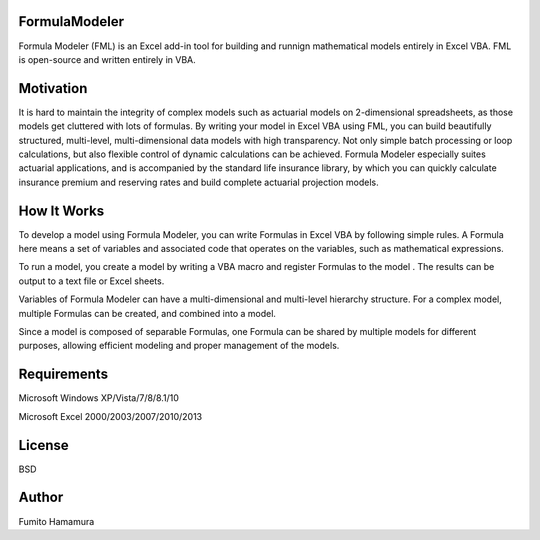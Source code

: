 FormulaModeler
==============
Formula Modeler (FML) is an Excel add-in tool for 
building and runnign mathematical models entirely in Excel VBA. 
FML is open-source and written entirely in VBA.

Motivation
==========
It is hard to maintain the integrity of complex models such 
as actuarial models on 2-dimensional spreadsheets, 
as those models get cluttered with lots of formulas.
By writing your model in Excel VBA using FML, 
you can build beautifully structured,
multi-level, multi-dimensional data models with high transparency.
Not only simple batch processing or loop calculations, 
but also flexible control of dynamic calculations can be achieved.
Formula Modeler especially suites actuarial
applications, and is accompanied by the standard life insurance library,
by which you can quickly calculate insurance premium and reserving
rates and build complete actuarial projection models.

How It Works
============
To develop a model using Formula Modeler, you can write Formulas
in Excel VBA by following simple rules. A Formula here means a set
of variables and associated code that operates on the variables, 
such as mathematical expressions.


To run a model, you create a model by writing a VBA macro and 
register Formulas to the model . The results can be output to
a text file or Excel sheets.

Variables of Formula Modeler can have a multi-dimensional and
multi-level  hierarchy structure. For a complex model,
multiple Formulas can be created, and combined into a model.

Since a model is composed of separable Formulas, one Formula
can be shared by multiple models for different purposes,
allowing efficient modeling and proper management of the models.

Requirements
============
Microsoft Windows XP/Vista/7/8/8.1/10

Microsoft Excel 2000/2003/2007/2010/2013

License
=======
BSD

Author
======
Fumito Hamamura

